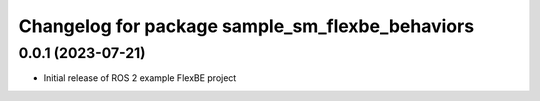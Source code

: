 ^^^^^^^^^^^^^^^^^^^^^^^^^^^^^^^^^^^^^^^^^^^^^^^^^^^^^^
Changelog for package sample_sm_flexbe_behaviors
^^^^^^^^^^^^^^^^^^^^^^^^^^^^^^^^^^^^^^^^^^^^^^^^^^^^^^

0.0.1 (2023-07-21)
------------------
* Initial release of ROS 2 example FlexBE project